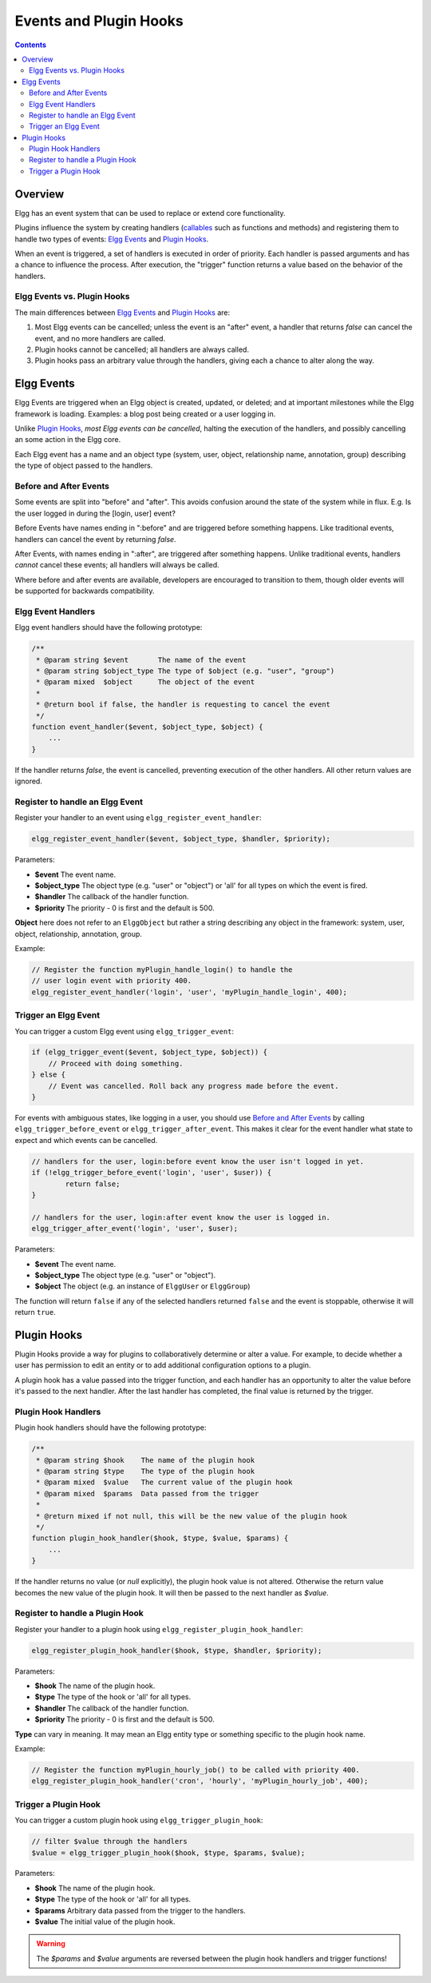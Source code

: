 Events and Plugin Hooks
#######################

.. contents:: Contents
   :local:
   :depth: 2

Overview
========

Elgg has an event system that can be used to replace or extend core
functionality.

Plugins influence the system by creating handlers (`callables <http://php.net/manual/en/language.types.callable.php>`_
such as functions and methods) and registering them to handle
two types of events: `Elgg Events`_ and `Plugin Hooks`_.

When an event is triggered, a set of handlers is executed in order
of priority. Each handler is passed arguments
and has a chance to influence the process. After execution, the "trigger"
function returns a value based on the behavior of the handlers.

Elgg Events vs. Plugin Hooks
----------------------------

The main differences between `Elgg Events`_ and `Plugin Hooks`_ are:

#. Most Elgg events can be cancelled; unless the event is an "after" event,
   a handler that returns `false` can cancel the event, and no more handlers
   are called.
#. Plugin hooks cannot be cancelled; all handlers are always called.
#. Plugin hooks pass an arbitrary value through the handlers, giving each
   a chance to alter along the way.


Elgg Events
===========

Elgg Events are triggered when an Elgg object is created, updated, or
deleted; and at important milestones while the Elgg framework is
loading. Examples: a blog post being created or a user logging in.

Unlike `Plugin Hooks`_, *most Elgg events can be cancelled*, halting the
execution of the handlers, and possibly cancelling an some
action in the Elgg core.

Each Elgg event has a name and an object type (system, user, object,
relationship name, annotation, group) describing the type of object
passed to the handlers.

Before and After Events
-----------------------

Some events are split into "before" and "after". This avoids confusion
around the state of the system while in flux. E.g. Is the user
logged in during the [login, user] event?

Before Events have names ending in ":before" and are triggered before
something happens. Like traditional events, handlers can cancel the
event by returning `false`.

After Events, with names ending in ":after", are triggered after
something happens. Unlike traditional events, handlers *cannot* cancel
these events; all handlers will always be called.

Where before and after events are available, developers are encouraged
to transition to them, though older events will be supported for
backwards compatibility.

Elgg Event Handlers
-------------------

Elgg event handlers should have the following prototype:

.. code:: php

    /**
     * @param string $event       The name of the event
     * @param string $object_type The type of $object (e.g. "user", "group")
     * @param mixed  $object      The object of the event
     *
     * @return bool if false, the handler is requesting to cancel the event
     */
    function event_handler($event, $object_type, $object) {
        ...
    }

If the handler returns `false`, the event is cancelled, preventing
execution of the other handlers. All other return values are ignored.

Register to handle an Elgg Event
--------------------------------

Register your handler to an event using ``elgg_register_event_handler``:

.. code:: php

    elgg_register_event_handler($event, $object_type, $handler, $priority);

Parameters:

-  **$event** The event name.
-  **$object_type** The object type (e.g. "user" or "object") or 'all' for
   all types on which the event is fired.
-  **$handler** The callback of the handler function.
-  **$priority** The priority - 0 is first and the default is 500.

**Object** here does not refer to an ``ElggObject`` but rather a string describing any object
in the framework: system, user, object, relationship, annotation, group.

Example:

.. code:: php

    // Register the function myPlugin_handle_login() to handle the
    // user login event with priority 400.
    elgg_register_event_handler('login', 'user', 'myPlugin_handle_login', 400);


Trigger an Elgg Event
---------------------

You can trigger a custom Elgg event using ``elgg_trigger_event``:

.. code:: php

    if (elgg_trigger_event($event, $object_type, $object)) {
        // Proceed with doing something.
    } else {
        // Event was cancelled. Roll back any progress made before the event.
    }

For events with ambiguous states, like logging in a user, you should use `Before and After Events`_
by calling ``elgg_trigger_before_event`` or ``elgg_trigger_after_event``.
This makes it clear for the event handler what state to expect and which events can be cancelled.

.. code:: php

	// handlers for the user, login:before event know the user isn't logged in yet.
	if (!elgg_trigger_before_event('login', 'user', $user)) {
		return false;
	}

	// handlers for the user, login:after event know the user is logged in.
	elgg_trigger_after_event('login', 'user', $user);

Parameters:

-  **$event** The event name.
-  **$object_type** The object type (e.g. "user" or "object").
-  **$object** The object (e.g. an instance of ``ElggUser`` or ``ElggGroup``)

The function will return ``false`` if any of the selected handlers returned
``false`` and the event is stoppable, otherwise it will return ``true``.

.. _design/events#plugin-hooks:

Plugin Hooks
============

Plugin Hooks provide a way for plugins to collaboratively determine or alter
a value. For example, to decide whether a user has permission to edit an entity
or to add additional configuration options to a plugin.

A plugin hook has a value passed into the trigger function, and each handler
has an opportunity to alter the value before it's passed to the next handler.
After the last handler has completed, the final value is returned by the
trigger.

Plugin Hook Handlers
--------------------

Plugin hook handlers should have the following prototype:

.. code:: php

    /**
     * @param string $hook    The name of the plugin hook
     * @param string $type    The type of the plugin hook
     * @param mixed  $value   The current value of the plugin hook
     * @param mixed  $params  Data passed from the trigger
     *
     * @return mixed if not null, this will be the new value of the plugin hook
     */
    function plugin_hook_handler($hook, $type, $value, $params) {
        ...
    }

If the handler returns no value (or `null` explicitly), the plugin hook value
is not altered. Otherwise the return value becomes the new value of the plugin
hook. It will then be passed to the next handler as `$value`.

Register to handle a Plugin Hook
--------------------------------

Register your handler to a plugin hook using ``elgg_register_plugin_hook_handler``:

.. code:: php

    elgg_register_plugin_hook_handler($hook, $type, $handler, $priority);

Parameters:

-  **$hook** The name of the plugin hook.
-  **$type** The type of the hook or 'all' for all types.
-  **$handler** The callback of the handler function.
-  **$priority** The priority - 0 is first and the default is 500.

**Type** can vary in meaning. It may mean an Elgg entity type or something
specific to the plugin hook name.

Example:

.. code:: php

    // Register the function myPlugin_hourly_job() to be called with priority 400.
    elgg_register_plugin_hook_handler('cron', 'hourly', 'myPlugin_hourly_job', 400);


Trigger a Plugin Hook
---------------------

You can trigger a custom plugin hook using ``elgg_trigger_plugin_hook``:

.. code:: php

    // filter $value through the handlers
    $value = elgg_trigger_plugin_hook($hook, $type, $params, $value);

Parameters:

-  **$hook** The name of the plugin hook.
-  **$type** The type of the hook or 'all' for all types.
-  **$params** Arbitrary data passed from the trigger to the handlers.
-  **$value** The initial value of the plugin hook.

.. warning:: The `$params` and `$value` arguments are reversed between the plugin hook handlers and trigger functions!
